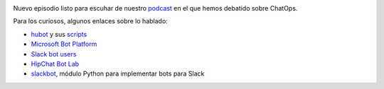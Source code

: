 .. title: Podcast Episodio 17: ChatOps
.. author: Eduardo Bellido Bellido
.. slug: podcast-episodio-17
.. date: 2016/06/22 23:00
.. tags: Podcast

.. image:: /images/edyo-podcast.png
   :width: 110
   :height: 110
   :alt: Podcast Episodio 17
   :align: right


Nuevo episodio listo para escuhar de nuestro `podcast`_ en el que hemos debatido sobre ChatOps.

.. TEASER_END

Para los curiosos, algunos enlaces sobre lo hablado:

* `hubot`_ y sus `scripts`_
* `Microsoft Bot Platform`_
* `Slack bot users`_
* `HipChat Bot Lab`_
* `slackbot`_, módulo Python para implementar bots para Slack


.. _`podcast`: http://www.entredevyops.es/podcast.html
.. _`hubot`: https://hubot.github.com/
.. _`scripts`: https://github.com/hubot-scripts
.. _`slackbot`: https://github.com/lins05/slackbot
.. _`Slack bot users`: https://api.slack.com/bot-users
.. _`Microsoft Bot Platform`: https://dev.botframework.com/
.. _`HipChat Bot Lab`: http://botlab.hipch.at/
